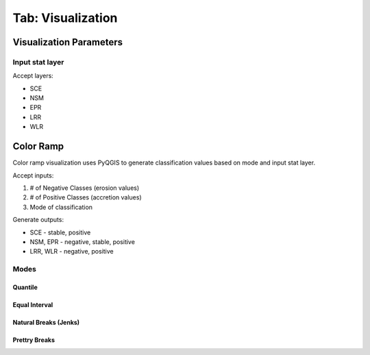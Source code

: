 .. _tab_visualization:

******************
Tab: Visualization
******************

.. only:: html

   .. contents::
      :local:
      :depth: 2

Visualization Parameters
========================

Input stat layer
----------------

Accept layers:

* SCE
* NSM 
* EPR
* LRR
* WLR

Color Ramp
==========

Color ramp visualization uses PyQGIS to generate classification values based on mode and input stat layer.

Accept inputs:

#. # of Negative Classes (erosion values)
#. # of Positive Classes (accretion values)
#. Mode of classification

Generate outputs:

* SCE - stable, positive
* NSM, EPR - negative, stable, positive
* LRR, WLR - negative, positive


Modes
-----

Quantile
........

Equal Interval
...............

Natural Breaks (Jenks)
......................

Prettry Breaks
................